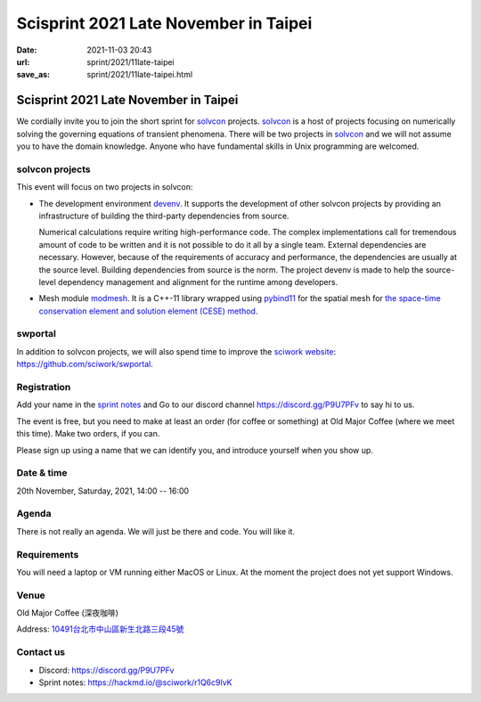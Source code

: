======================================
Scisprint 2021 Late November in Taipei
======================================

:date: 2021-11-03 20:43
:url: sprint/2021/11late-taipei
:save_as: sprint/2021/11late-taipei.html

Scisprint 2021 Late November in Taipei
======================================

We cordially invite you to join the short sprint for `solvcon
<https://solvcon.net/>`_ projects.  solvcon_ is a host of projects focusing on
numerically solving the governing equations of transient phenomena.  There will
be two projects in solvcon_ and we will not assume you to have the domain
knowledge.  Anyone who have fundamental skills in Unix programming are
welcomed.

solvcon projects
----------------

This event will focus on two projects in solvcon:

* The development environment `devenv <https://github.com/solvcon/devenv>`__.
  It supports the development of other solvcon projects by providing an
  infrastructure of building the third-party dependencies from source.

  Numerical calculations require writing high-performance code.  The complex
  implementations call for tremendous amount of code to be written and it is
  not possible to do it all by a single team.  External dependencies are
  necessary.  However, because of the requirements of accuracy and performance,
  the dependencies are usually at the source level.  Building dependencies from
  source is the norm.  The project devenv is made to help the source-level
  dependency management and alignment for the runtime among developers.

* Mesh module `modmesh <https://github.com/solvcon/modmesh>`__.  It is a C++-11
  library wrapped using `pybind11
  <https://pybind11.readthedocs.io/en/stable/>`__ for the spatial mesh for `the
  space-time conservation element and solution element (CESE) method
  <https://yyc.solvcon.net/en/latest/cese/index.html>`__.

swportal
--------

In addition to solvcon projects, we will also spend time to improve the
`sciwork website <https://sciwork.dev>`__: https://github.com/sciwork/swportal.

Registration
------------

Add your name in the `sprint notes <https://hackmd.io/@sciwork/r1Q6c9lvK>`_ and
Go to our discord channel https://discord.gg/P9U7PFv to say hi to us.

The event is free, but you need to make at least an order (for coffee or
something) at Old Major Coffee (where we meet this time).  Make two orders, if
you can.

Please sign up using a name that we can identify you, and introduce yourself
when you show up.

Date & time
-----------

20th November, Saturday, 2021, 14:00 -- 16:00

Agenda
------

There is not really an agenda.  We will just be there and code.  You will like
it.

Requirements
------------

You will need a laptop or VM running either MacOS or Linux.  At the moment the
project does not yet support Windows.

Venue
-----

Old Major Coffee (深夜咖啡)

Address: `10491台北市中山區新生北路三段45號 <https://goo.gl/maps/6oRQzdv6qyGYMd658>`__

.. (`google map <https://goo.gl/maps/6oRQzdv6qyGYMd658>`__)

.. raw:: html

  <div style="overflow:hidden; padding-bottom:56.25%; position:relative; height:0;">
  <iframe src="https://www.google.com/maps/embed?pb=!1m18!1m12!1m3!1d3614.073510494754!2d121.52589461500686!3d25.065497483957607!2m3!1f0!2f0!3f0!3m2!1i1024!2i768!4f13.1!3m3!1m2!1s0x3442a95a8b603a35%3A0x590db4ab4ba42ea7!2zT2xkIE1ham9yIENvZmZlZSAo5rex5aSc5ZKW5ZWhKQ!5e0!3m2!1szh-TW!2stw!4v1635945495505!5m2!1szh-TW!2stw"
  style="left:0; top:0; height:100%; width:100%; position:absolute; border:0;"
  allowfullscreen=""
  aria-hidden="false"
  tabindex="0"
  loading="lazy">
  </iframe>
  </div>


Contact us
----------

* Discord: https://discord.gg/P9U7PFv
* Sprint notes: https://hackmd.io/@sciwork/r1Q6c9lvK
